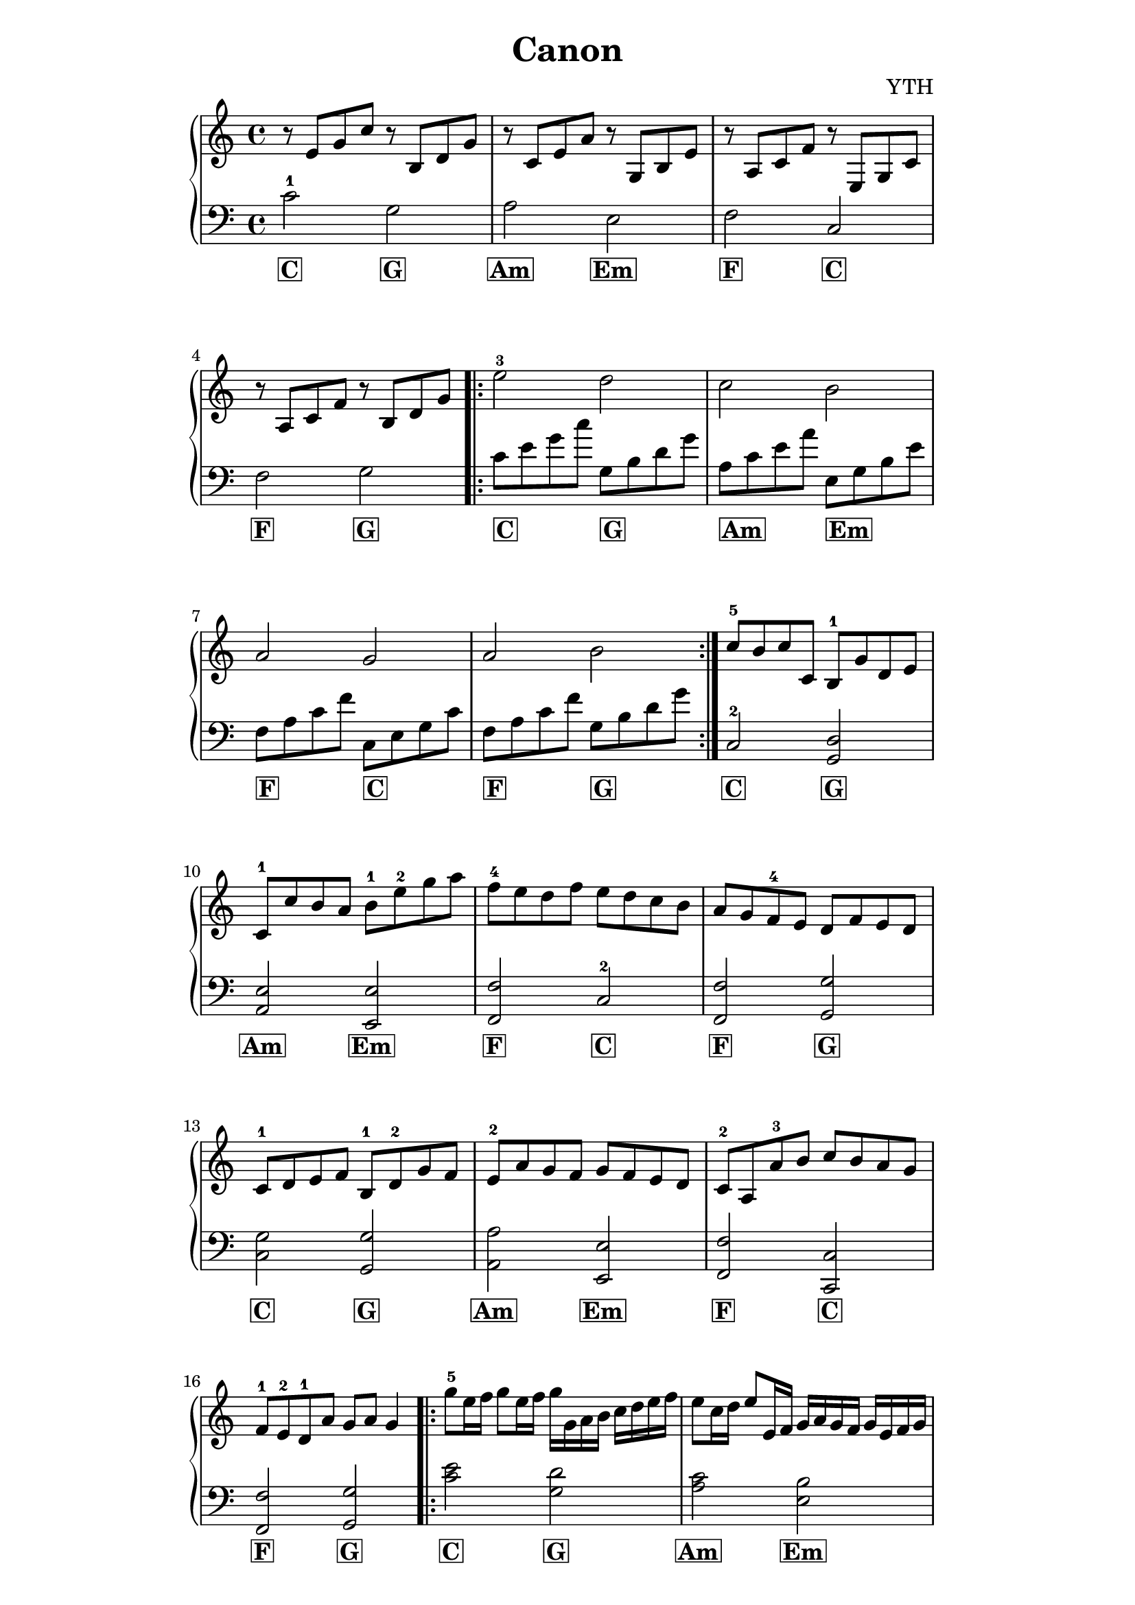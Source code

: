 \version "2.18.2"

\header {
  title = "Canon"
  composer = "YTH"
  tagline = \markup { \bold
    Canon
  }
}


\paper {
  indent = 0\mm
  line-width = 160\mm
  % offset the left padding, also add 1mm as lilypond creates cropped
  % images with a little space on the right
  line-width = #(- line-width (* mm  3.000000) (* mm 1))
  line-width = 160\mm - 2.0 * 10.16\mm
  % offset the left padding, also add 1mm as lilypond creates cropped
  % images with a little space on the right
  line-width = #(- line-width (* mm  3.000000) (* mm 1))
}




C = \markup { \bold \box C }
Am = \markup { \bold \box Am }
Em = \markup { \bold \box Em }
F = \markup { \bold \box F }
G = \markup { \bold \box G }


ATreble = \relative c' {
  r8 e g c r b, d g |
  r c, e a r g, b e |
  r a, c f r e, g c |
  r a c f r b, d g |
}

ABass = \relative c' {
  c2-1 g |
  a e |
  f c |
  f g |
}



% B prelude treble
BTreble = \relative c'' {
  e2-3 d |
  c b |
  a g |
  a b |
}

% B prelude bass
BBass = \relative c' {
  c8 e g c g, b d g |
  a, c e a e, g b e |
  f, a c f c, e g c |
  f, a c f g, b d g |
}

CTreble = \relative c'' {
  c8-5 b c c, b-1 g' d e |
  c-1 c' b a b-1 e-2 g a |
  f-4 e d f e d c b |
  a g f-4 e d f e d |
  c-1 d e f b,-1 d-2 g f |
  e-2 a g f g f e d |
  c-2 a a'-3 b c b a g |
  f-1 e-2 d-1 a' g a g4
}

CBass = \relative c {
  c2-2 <g d'> |
  <a e'> <e e'> |
  <f f'> c'-2 |
  <f, f'> <g g'> |
  <c g'> <g g'> |
  <a a'> <e e'> |
  <f f'> <c c'> |
  <f f'> <g g'> |
}

DTreble = \relative c'' {
  g'8-5 e16 f g8 e16 f g g, a b c d e f |
  e8 c16 d e8 e,16 f g a g f g e f g |
  f8-2 a16 g f8 e16 d e d c d e f g a |
  f8 a16 g a8 b16 c g-1 a b c d e f g |
}

DBass = \relative c {
  <c' e>2 <g d'> |
  <a c> <e b'> |
  <f a> <c g'> |
  <f a> <g b> |
}

{
  \new PianoStaff <<
    \new Staff {
      \time 4/4 \clef "treble"
      \ATreble \bar ".|:"
      \BTreble \bar ":|."
      \CTreble \bar ".|:"
      \DTreble \bar ":|."
      \BTreble \bar "|."


    }
    \new Staff {
      \time 4/4 \clef "bass"
      \ABass \bar ".|:"
      \BBass \bar ":|."
      \CBass \bar ".|:"
      \DBass \bar ":|."
      \BBass \bar "|."

    }
    \addlyrics {
      \C \G |
      \Am \Em |
      \F \C |
      \F \G |

      \C _ _ _ \G _ _ _ |
      \Am _ _ _ \Em _ _ _ |
      \F _ _ _ \C _ _ _ |
      \F _ _ _ \G _ _ _ |

      \C \G |
      \Am \Em |
      \F \C |
      \F \G |

      \C \G |
      \Am \Em |
      \F \C |
      \F \G |

      \C \G |
      \Am \Em |
      \F \C |
      \F \G |

      \C _ _ _ \G _ _ _ |
      \Am _ _ _ \Em _ _ _ |
      \F _ _ _ \C _ _ _ |
      \F _ _ _ \G _ _ _ |
    }
  >>
}



Treble = \relative c {
  c'1 c' c'
}

Bass = \relative c {
  c, c' c'
}


\relative c{
  \new PianoStaff <<
    \new Staff {
      \time 4/4 \clef "treble"
      \Treble
    }
    \new Staff {
      \time 4/4 \clef "bass"
      \Bass
    }
  >>
}






